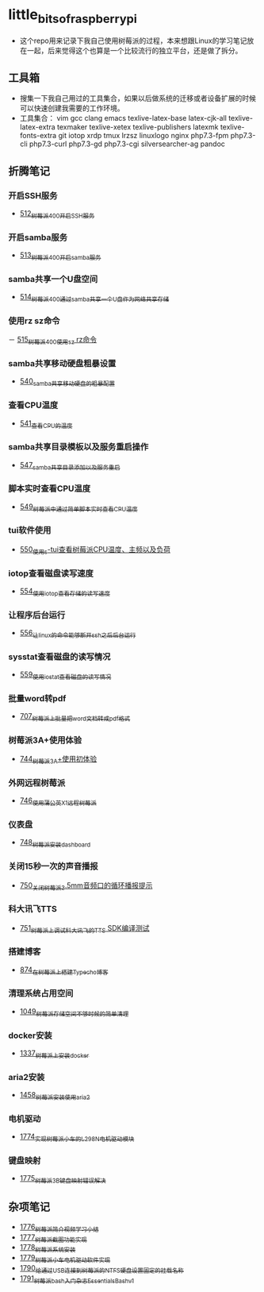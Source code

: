 * little_bits_of_raspberry_pi
- 这个repo用来记录下我自己使用树莓派的过程，本来想跟Linux的学习笔记放在一起，后来觉得这个也算是一个比较流行的独立平台，还是做了拆分。
** 工具箱
- 搜集一下我自己用过的工具集合，如果以后做系统的迁移或者设备扩展的时候可以快速创建我需要的工作环境。
- 工具集合： vim gcc clang emacs texlive-latex-base  latex-cjk-all texlive-latex-extra texmaker texlive-xetex texlive-publishers latexmk texlive-fonts-extra git iotop xrdp tmux lrzsz linuxlogo  nginx php7.3-fpm php7.3-cli php7.3-curl php7.3-gd php7.3-cgi silversearcher-ag pandoc
** 折腾笔记
*** 开启SSH服务
- [[https://greyzhang.blog.csdn.net/article/details/113797359][512_树莓派400开启SSH服务]]
*** 开启samba服务
- [[https://greyzhang.blog.csdn.net/article/details/113801390][513_树莓派400开启samba服务]]
*** samba共享一个U盘空间
- [[https://greyzhang.blog.csdn.net/article/details/113803016][514_树莓派400通过samba共享一个U盘作为网络共享存储]]
*** 使用rz sz命令
－ [[https://greyzhang.blog.csdn.net/article/details/113803701][515_树莓派400使用sz rz命令]]
*** samba共享移动硬盘粗暴设置
- [[https://greyzhang.blog.csdn.net/article/details/113873319][540_samba共享移动硬盘的粗暴配置]]
*** 查看CPU温度
- [[https://greyzhang.blog.csdn.net/article/details/113873502][541_查看CPU的温度]]
*** samba共享目录模板以及服务重启操作
- [[https://greyzhang.blog.csdn.net/article/details/114107363][547_samba共享目录添加以及服务重启]]
*** 脚本实时查看CPU温度
- [[https://greyzhang.blog.csdn.net/article/details/114108610][549_树莓派中通过简单脚本实时查看CPU温度]]
*** tui软件使用
- [[https://greyzhang.blog.csdn.net/article/details/114155561][550_使用s-tui查看树莓派CPU温度、主频以及负荷]]
*** iotop查看磁盘读写速度
- [[https://greyzhang.blog.csdn.net/article/details/114220353][554_使用iotop查看存储的读写速度]]
*** 让程序后台运行
- [[https://greyzhang.blog.csdn.net/article/details/114233246][556_让linux的命令能够断开ssh之后后台运行]]
*** sysstat查看磁盘的读写情况
- [[https://greyzhang.blog.csdn.net/article/details/114273546][559_使用iostat查看磁盘的读写情况]]
*** 批量word转pdf
- [[https://greyzhang.blog.csdn.net/article/details/119301292][707_树莓派上批量把word文档转成pdf格式]]
*** 树莓派3A+使用体验
- [[https://greyzhang.blog.csdn.net/article/details/119892772][744_树莓派3A+使用初体验]]
*** 外网远程树莓派
- [[https://greyzhang.blog.csdn.net/article/details/119901417][746_使用蒲公英X1远程树莓派]]
*** 仪表盘
- [[https://greyzhang.blog.csdn.net/article/details/119957187][748_树莓派安装dashboard]]
*** 关闭15秒一次的声音播报
- [[https://greyzhang.blog.csdn.net/article/details/119967511][750_关闭树莓派3.5mm音频口的循环播报提示]]
*** 科大讯飞TTS
- [[https://greyzhang.blog.csdn.net/article/details/119971633][751_树莓派上调试科大讯飞的TTS SDK编译测试]]
*** 搭建博客
- [[https://greyzhang.blog.csdn.net/article/details/120937572][874_在树莓派上搭建Typecho博客]]
*** 清理系统占用空间
- [[https://greyzhang.blog.csdn.net/article/details/122530427][1049_树莓派存储空间不够时候的简单清理]]
*** docker安装
- [[https://blog.csdn.net/grey_csdn/article/details/126493509][1337_树莓派上安装docker]]
*** aria2安装
- [[https://blog.csdn.net/grey_csdn/article/details/126843534][1458_树莓派安装使用aria2]]
*** 电机驱动
- [[https://blog.csdn.net/grey_csdn/article/details/132595217][1774_实现树莓派小车的L298N电机驱动模块]]
*** 键盘映射
- [[https://blog.csdn.net/grey_csdn/article/details/132595278][1775_树莓派3B键盘映射错误解决]]
** 杂项笔记
- [[https://blog.csdn.net/grey_csdn/article/details/132645720][1776_树莓派简介视频学习小结]]
- [[https://blog.csdn.net/grey_csdn/article/details/132645756][1777_树莓派截图功能实现]]
- [[https://blog.csdn.net/grey_csdn/article/details/132645780][1778_树莓派系统安装]]
- [[https://blog.csdn.net/grey_csdn/article/details/132645797][1779_树莓派小车电机驱动软件实现]]
- [[https://blog.csdn.net/grey_csdn/article/details/133203408][1790_给通过USB连接到树莓派的NTFS硬盘设置固定的挂载名称]]
- [[https://blog.csdn.net/grey_csdn/article/details/133203428][1791_树莓派bash入门杂志_Essentials_Bash_v1]]
